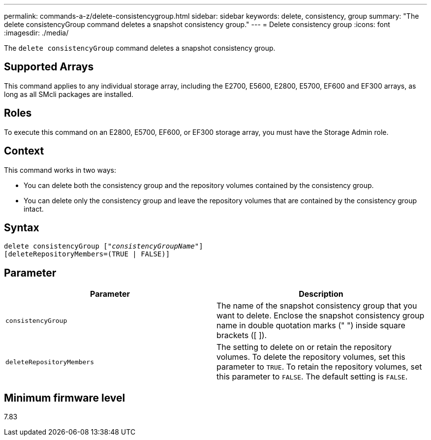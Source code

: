 ---
permalink: commands-a-z/delete-consistencygroup.html
sidebar: sidebar
keywords: delete, consistency, group
summary: "The delete consistencyGroup command deletes a snapshot consistency group."
---
= Delete consistency group
:icons: font
:imagesdir: ./media/

[.lead]
The `delete consistencyGroup` command deletes a snapshot consistency group.

== Supported Arrays

This command applies to any individual storage array, including the E2700, E5600, E2800, E5700, EF600 and EF300 arrays, as long as all SMcli packages are installed.

== Roles

To execute this command on an E2800, E5700, EF600, or EF300 storage array, you must have the Storage Admin role.

== Context

This command works in two ways:

* You can delete both the consistency group and the repository volumes contained by the consistency group.
* You can delete only the consistency group and leave the repository volumes that are contained by the consistency group intact.

== Syntax
[subs=+macros]
----
delete consistencyGroup pass:quotes[[_"consistencyGroupName"_]]
[deleteRepositoryMembers=(TRUE | FALSE)]
----

== Parameter
[options="header"]
|===
| Parameter| Description
a|
`consistencyGroup`
a|
The name of the snapshot consistency group that you want to delete. Enclose the snapshot consistency group name in double quotation marks (" ") inside square brackets ([ ]).
a|
`deleteRepositoryMembers`
a|
The setting to delete on or retain the repository volumes. To delete the repository volumes, set this parameter to `TRUE`. To retain the repository volumes, set this parameter to `FALSE`. The default setting is `FALSE`.
|===

== Minimum firmware level

7.83
